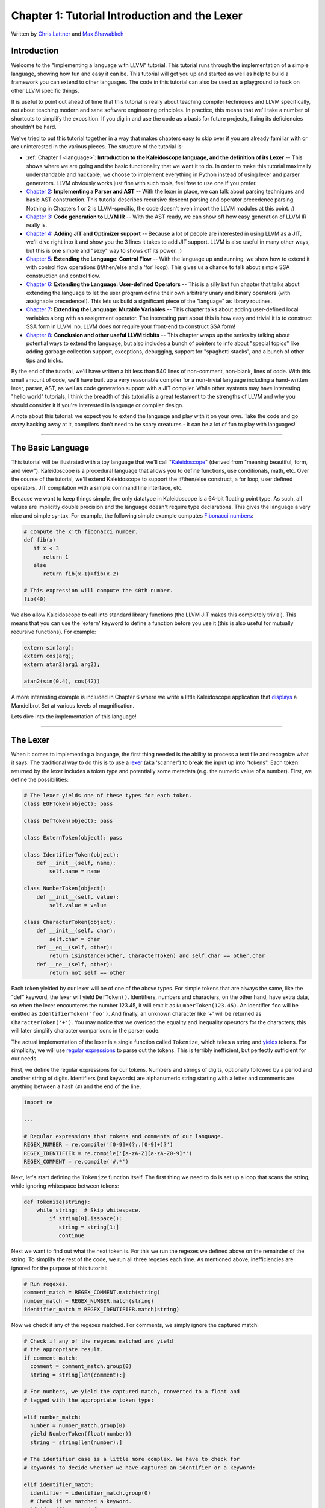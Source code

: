 *************************************************
Chapter 1: Tutorial Introduction and the Lexer
*************************************************

Written by `Chris Lattner <mailto:sabre@nondot.org>`_ and `Max
Shawabkeh <http://max99x.com>`_

Introduction
============

Welcome to the "Implementing a language with LLVM" tutorial. This
tutorial runs through the implementation of a simple language, showing
how fun and easy it can be. This tutorial will get you up and started as
well as help to build a framework you can extend to other languages. The
code in this tutorial can also be used as a playground to hack on other
LLVM specific things.

It is useful to point out ahead of time that this tutorial is really
about teaching compiler techniques and LLVM specifically, *not* about
teaching modern and sane software engineering principles. In practice,
this means that we'll take a number of shortcuts to simplify the
exposition. If you dig in and use the code as a basis for future
projects, fixing its deficiencies shouldn't be hard.

We've tried to put this tutorial together in a way that makes chapters
easy to skip over if you are already familiar with or are uninterested
in the various pieces. The structure of the tutorial is:

-  :ref:`Chapter 1 <language>`: **Introduction to the Kaleidoscope
   language, and the definition of its Lexer** -- This shows where we
   are going and the basic functionality that we want it to do. In order
   to make this tutorial maximally understandable and hackable, we
   choose to implement everything in Python instead of using lexer and
   parser generators. LLVM obviously works just fine with such tools,
   feel free to use one if you prefer.

-  `Chapter 2 <PythonLangImpl2.html>`_: **Implementing a Parser and
   AST** -- With the lexer in place, we can talk about parsing
   techniques and basic AST construction. This tutorial describes
   recursive descent parsing and operator precedence parsing. Nothing in
   Chapters 1 or 2 is LLVM-specific, the code doesn't even import the
   LLVM modules at this point. :)

-  `Chapter 3 <PythonLangImpl3.html>`_: **Code generation to LLVM IR**
   -- With the AST ready, we can show off how easy generation of LLVM IR
   really is.

-  `Chapter 4 <PythonLangImpl4.html>`_: **Adding JIT and Optimizer
   support** -- Because a lot of people are interested in using LLVM as
   a JIT, we'll dive right into it and show you the 3 lines it takes to
   add JIT support. LLVM is also useful in many other ways, but this is
   one simple and "sexy" way to shows off its power. :)

-  `Chapter 5 <PythonLangImpl5.html>`_: **Extending the Language:
   Control Flow** -- With the language up and running, we show how to
   extend it with control flow operations (if/then/else and a 'for'
   loop). This gives us a chance to talk about simple SSA construction
   and control flow.

-  `Chapter 6 <PythonLangImpl6.html>`_: **Extending the Language:
   User-defined Operators** -- This is a silly but fun chapter that
   talks about extending the language to let the user program define
   their own arbitrary unary and binary operators (with assignable
   precedence!). This lets us build a significant piece of the
   "language" as library routines.

-  `Chapter 7 <PythonLangImpl7.html>`_: **Extending the Language:
   Mutable Variables** -- This chapter talks about adding user-defined
   local variables along with an assignment operator. The interesting
   part about this is how easy and trivial it is to construct SSA form
   in LLVM: no, LLVM does *not* require your front-end to construct SSA
   form!

-  `Chapter 8 <PythonLangImpl8.html>`_: **Conclusion and other useful
   LLVM tidbits** -- This chapter wraps up the series by talking about
   potential ways to extend the language, but also includes a bunch of
   pointers to info about "special topics" like adding garbage
   collection support, exceptions, debugging, support for "spaghetti
   stacks", and a bunch of other tips and tricks.

By the end of the tutorial, we'll have written a bit less than 540 lines
of non-comment, non-blank, lines of code. With this small amount of
code, we'll have built up a very reasonable compiler for a non-trivial
language including a hand-written lexer, parser, AST, as well as code
generation support with a JIT compiler. While other systems may have
interesting "hello world" tutorials, I think the breadth of this
tutorial is a great testament to the strengths of LLVM and why you
should consider it if you're interested in language or compiler design.

A note about this tutorial: we expect you to extend the language and
play with it on your own. Take the code and go crazy hacking away at it,
compilers don't need to be scary creatures - it can be a lot of fun to
play with languages!

--------------

.. _language:

The Basic Language
================================

This tutorial will be illustrated with a toy language that we'll call
"`Kaleidoscope <http://en.wikipedia.org/wiki/Kaleidoscope>`_\ " (derived
from "meaning beautiful, form, and view"). Kaleidoscope is a procedural
language that allows you to define functions, use conditionals, math,
etc. Over the course of the tutorial, we'll extend Kaleidoscope to
support the if/then/else construct, a for loop, user defined operators,
JIT compilation with a simple command line interface, etc.

Because we want to keep things simple, the only datatype in Kaleidoscope
is a 64-bit floating point type. As such, all values are implicitly
double precision and the language doesn't require type declarations.
This gives the language a very nice and simple syntax. For example, the
following simple example computes `Fibonacci
numbers <http://en.wikipedia.org/wiki/Fibonacci_number>`_:


.. code-block:: text

   # Compute the x'th fibonacci number.
   def fib(x)
      if x < 3
         return 1
      else
         return fib(x-1)+fib(x-2)

   # This expression will compute the 40th number.
   fib(40)



We also allow Kaleidoscope to call into standard library functions (the
LLVM JIT makes this completely trivial). This means that you can use the
'extern' keyword to define a function before you use it (this is also
useful for mutually recursive functions). For example:


.. code-block:: python

   extern sin(arg);
   extern cos(arg);
   extern atan2(arg1 arg2);

   atan2(sin(0.4), cos(42))



A more interesting example is included in Chapter 6 where we write a
little Kaleidoscope application that
`displays <PythonLangImpl6.html#example>`_ a Mandelbrot Set at various
levels of magnification.

Lets dive into the implementation of this language!

--------------

The Lexer
====================

When it comes to implementing a language, the first thing needed is the
ability to process a text file and recognize what it says. The
traditional way to do this is to use a
`lexer <http://en.wikipedia.org/wiki/Lexical_analysis>`_ (aka
'scanner') to break the input up into "tokens". Each token returned by
the lexer includes a token type and potentially some metadata (e.g. the
numeric value of a number). First, we define the possibilities:


.. code-block:: python

   # The lexer yields one of these types for each token.
   class EOFToken(object): pass

   class DefToken(object): pass

   class ExternToken(object): pass

   class IdentifierToken(object):
       def __init__(self, name):
           self.name = name

   class NumberToken(object):
       def __init__(self, value):
           self.value = value

   class CharacterToken(object):
       def __init__(self, char):
           self.char = char
       def __eq__(self, other):
           return isinstance(other, CharacterToken) and self.char == other.char
       def __ne__(self, other):
           return not self == other


Each token yielded by our lexer will be of one of the above types. For
simple tokens that are always the same, like the "def" keyword, the
lexer will yield ``DefToken()``. Identifiers, numbers and characters,
on the other hand, have extra data, so when the lexer encounteres the
number 123.45, it will emit it as ``NumberToken(123.45)``. An identifier
``foo`` will be emitted as ``IdentifierToken('foo')``. And finally, an
unknown character like '+' will be returned as ``CharacterToken('+')``.
You may notice that we overload the equality and inequality operators
for the characters; this will later simplify character comparisons in
the parser code.

The actual implementation of the lexer is a single function called
``Tokenize``, which takes a string and
`yields <http://docs.python.org/reference/simple_stmts.html#the-yield-statement>`_
tokens. For simplicity, we will use `regular
expressions <http://docs.python.org/library/re.html>`_ to parse out the
tokens. This is terribly inefficient, but perfectly sufficient for our
needs.

First, we define the regular expressions for our tokens. Numbers and
strings of digits, optionally followed by a period and another string of
digits. Identifiers (and keywords) are alphanumeric string starting with
a letter and comments are anything between a hash (``#``) and the end of
the line.


.. code-block:: python

   import re

   ...

   # Regular expressions that tokens and comments of our language.
   REGEX_NUMBER = re.compile('[0-9]+(?:.[0-9]+)?')
   REGEX_IDENTIFIER = re.compile('[a-zA-Z][a-zA-Z0-9]*')
   REGEX_COMMENT = re.compile('#.*')


Next, let's start defining the ``Tokenize`` function itself. The first
thing we need to do is set up a loop that scans the string, while
ignoring whitespace between tokens:


.. code-block:: python

   def Tokenize(string):
       while string:  # Skip whitespace.
           if string[0].isspace():
              string = string[1:]
              continue





Next we want to find out what the next token is. For this we run the
regexes we defined above on the remainder of the string. To simplify the
rest of the code, we run all three regexes each time. As mentioned
above, inefficiencies are ignored for the purpose of this tutorial:


.. code-block:: python

   # Run regexes.
   comment_match = REGEX_COMMENT.match(string)
   number_match = REGEX_NUMBER.match(string)
   identifier_match = REGEX_IDENTIFIER.match(string)


Now we check if any of the regexes matched. For comments, we simply
ignore the captured match:


.. code-block:: python

  # Check if any of the regexes matched and yield
  # the appropriate result.
  if comment_match:
    comment = comment_match.group(0)
    string = string[len(comment):]

  # For numbers, we yield the captured match, converted to a float and
  # tagged with the appropriate token type:

  elif number_match:
    number = number_match.group(0)
    yield NumberToken(float(number))
    string = string[len(number):]

  # The identifier case is a little more complex. We have to check for
  # keywords to decide whether we have captured an identifier or a keyword:

  elif identifier_match:
    identifier = identifier_match.group(0)
    # Check if we matched a keyword.
    if identifier == 'def':
      yield DefToken()
    elif identifier == 'extern':
      yield ExternToken()
    else:
      yield IdentifierToken(identifier)
    string = string[len(identifier):]


  # Finally, if we haven't recognized a comment, a number of an identifier,
  # we yield the current character as an "unknown character" token. This is
  # used, for example, for operators like ``+`` or ``*``:

  else: # Yield the unknown character.
    yield CharacterToken(string[0])
    string = string[1:]


  # Once we're done with the loop, we return a final end-of-file token:


  yield EOFToken()

